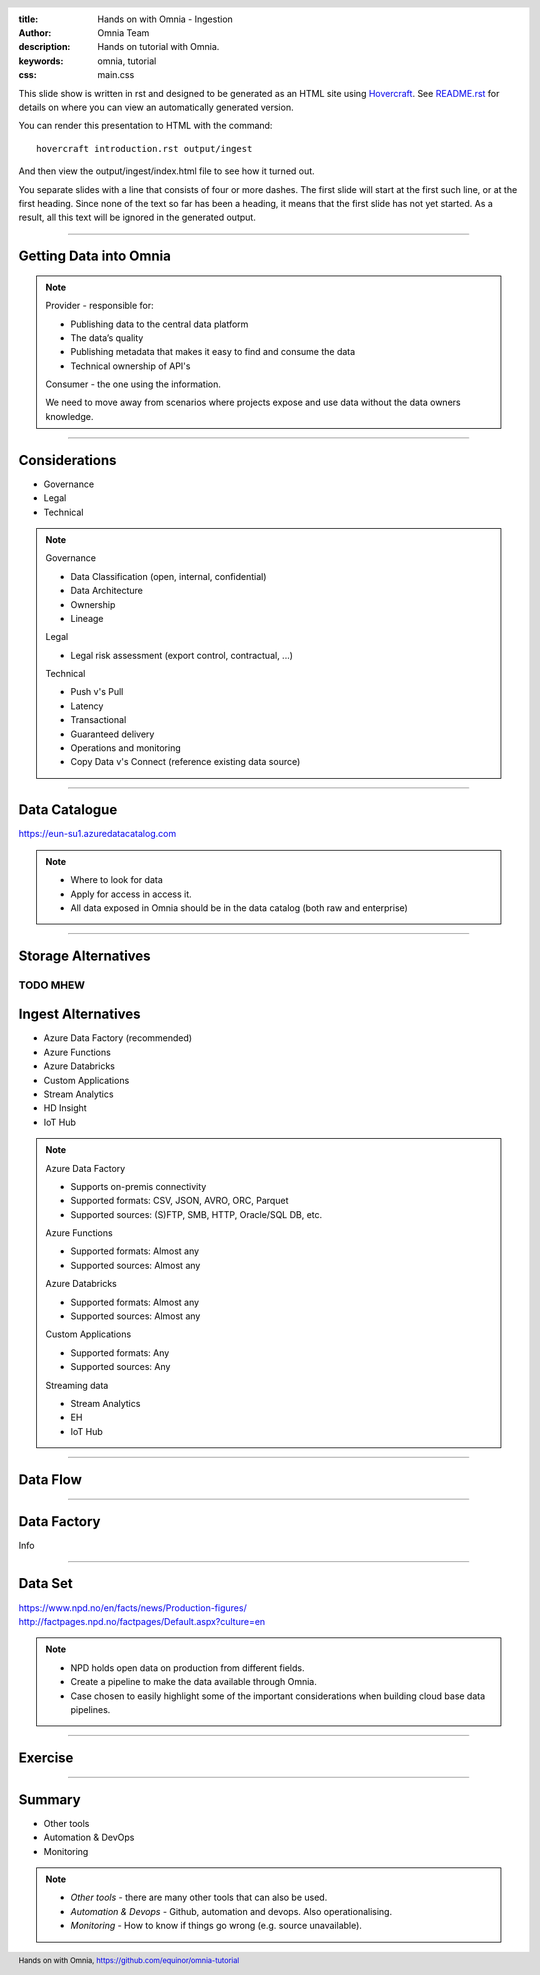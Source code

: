 :title: Hands on with Omnia - Ingestion
:author: Omnia Team
:description: Hands on tutorial with Omnia.
:keywords: omnia, tutorial
:css: main.css

.. header::

    .. image:: images/omnia_icon_black.png
        :width: 100px
        :height: 100px

.. footer::

   Hands on with Omnia, https://github.com/equinor/omnia-tutorial

.. _Hovercraft: http://www.python.org/https://hovercraft.readthedocs.io/

This slide show is written in rst and designed to be generated as an HTML site
using Hovercraft_. See `README.rst <..\..\README.rst>`__ for details on where 
you can view an automatically generated version.

You can render this presentation to HTML with the command::

    hovercraft introduction.rst output/ingest

And then view the output/ingest/index.html file to see how it turned out.

You separate slides with a line that consists of four or more dashes. The
first slide will start at the first such line, or at the first heading. Since
none of the text so far has been a heading, it means that the first slide has
not yet started. As a result, all this text will be ignored in the generated 
output.

----

Getting Data into Omnia
=======================

.. image:: images/ingest/consumer-provider.png
  :width: 800px

.. note::
    Provider - responsible for:

    * Publishing data to the central data platform
    * The data’s quality
    * Publishing metadata that makes it easy to find and consume the data​
    * Technical ownership of API's

    Consumer - the one using the information.

    We need to move away from scenarios where projects expose and use data without the data owners knowledge.

----

Considerations
==============

* Governance
* Legal
* Technical

.. note::
    Governance

    * Data Classification (open, internal, confidential)
    * Data Architecture
    * Ownership
    * Lineage

    Legal

    * Legal risk assessment (export control, contractual, ...)

    Technical

    * Push v's Pull
    * Latency
    * Transactional
    * Guaranteed delivery
    * Operations and monitoring
    * Copy Data v's Connect (reference existing data source)

----

Data Catalogue
==============

.. image:: images/ingest/data-catalog.png
  :width: 800px

https://eun-su1.azuredatacatalog.com

.. note:: 
  * Where to look for data
  * Apply for access in access it.
  * All data exposed in Omnia should be in the data catalog (both raw and enterprise)

----

Storage Alternatives
====================

TODO MHEW
----

Ingest Alternatives
===================

* Azure Data Factory​ (recommended)
* Azure Functions​
* Azure Databricks​
* Custom Applications​
* Stream Analytics​
* HD Insight
* IoT Hub

.. note::

    Azure Data Factory​

    * Supports on-premis connectivity 
    * Supported formats: CSV, JSON, AVRO, ORC, Parquet​
    * Supported sources: (S)FTP, SMB, HTTP, Oracle/SQL DB, etc.​

    Azure Functions​

    * Supported formats: Almost any​
    * Supported sources: Almost any​

    Azure Databricks​

    * Supported formats: Almost any​
    * Supported sources: Almost any​

    Custom Applications​

    * Supported formats: Any​
    * Supported sources: Any​

    Streaming data​

    * Stream Analytics​
    * EH​
    * IoT Hub

----

Data Flow
=========

.. image:: images/ingest/data-flow.png
  :width: 800px

----

Data Factory
============

Info

----

Data Set
========

.. image:: images/introduction/NPD.png

| https://www.npd.no/en/facts/news/Production-figures/
| http://factpages.npd.no/factpages/Default.aspx?culture=en


.. note::

    * NPD holds open data on production from different fields.
    * Create a pipeline to make the data available through Omnia.
    * Case chosen to easily highlight some of the important considerations when building cloud base data pipelines.

----

Exercise
========

.. image:: images/ingest/architecture-module-1.png
  :width: 800px

----

Summary
=======

* Other tools
* Automation & DevOps
* Monitoring

.. note::

   * *Other tools* - there are many other tools that can also be used.
   * *Automation & Devops* - Github, automation and devops. Also operationalising.
   * *Monitoring* - How to know if things go wrong (e.g. source unavailable).
